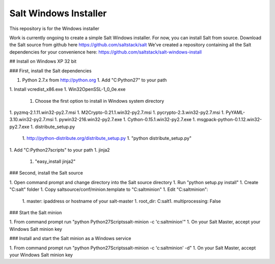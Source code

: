======================
Salt Windows Installer
======================

This repository is for the Windows installer

Work is currently ongoing to create a simple Salt Windows installer.
For now, you can install Salt from source.
Download the Salt source from github here https://github.com/saltstack/salt
We've created a repository containing all the Salt dependencies for your convenience here:   https://github.com/saltstack/salt-windows-install

## Install on Windows XP 32 bit

### First, install the Salt dependencies

1.  Python 2.7.x from http://python.org
    1.  Add "C:\Python27" to your path
1.  Install vcredist_x86.exe
1.  Win32OpenSSL-1_0_0e.exe
    1.  Choose the first option to install in Windows system directory
1.  pyzmq-2.1.11.win32-py2.7.msi
1.  M2Crypto-0.21.1.win32-py2.7.msi
1.  pycrypto-2.3.win32-py2.7.msi
1.  PyYAML-3.10.win32-py2.7.msi
1.  pywin32-216.win32-py2.7.exe
1.  Cython-0.15.1.win32-py2.7.exe
1.  msgpack-python-0.1.12.win32-py2.7.exe
1.  distribute_setup.py
    1.  http://python-distribute.org/distribute_setup.py
    1.  "python distribute_setup.py"
1.  Add "C:\Python27\scripts" to your path
1.  jinja2
    1.  "easy_install jinja2"

### Second, install the Salt source

1.  Open command prompt and change directory into the Salt source directory
1.  Run "python setup.py install"
1.  Create "C:\salt" folder
1.  Copy saltsource/conf/minion.template to "C:\salt\minion"
1.  Edit "C:\salt\minion":
    1.  master: ipaddress or hostname of your salt-master
    1.  root_dir:  C:\salt\
    1.  multiprocessing: False

### Start the Salt minion

1.  From command prompt run "python \Python27\Scripts\salt-minion -c 'c:\salt\minion'"
1.  On your Salt Master, accept your Windows Salt minion key

### Install and start the Salt minion as a Windows service

1.  From command prompt run "python \Python27\Scripts\salt-minion -c 'c:\salt\minion' -d"
1.  On your Salt Master, accept your Windows Salt minion key
